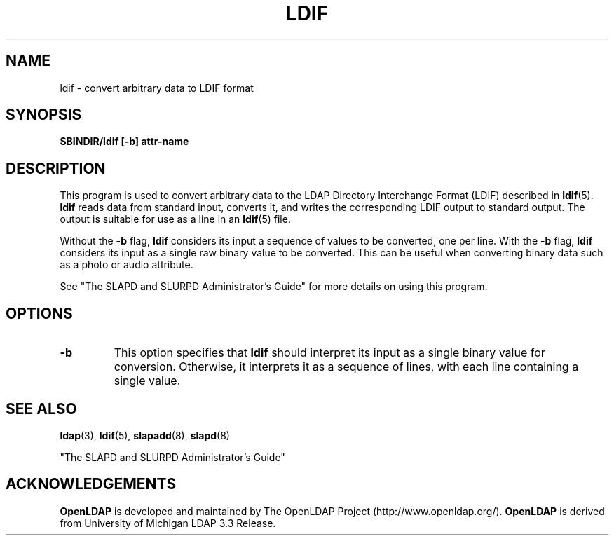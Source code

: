 .TH LDIF 8C "22 September 1998" "OpenLDAP LDVERSION"
.\" $OpenLDAP$
.\" Copyright 1998-1999 The OpenLDAP Foundation All Rights Reserved.
.\" Copying restrictions apply.  See COPYRIGHT/LICENSE.
.SH NAME
ldif \- convert arbitrary data to LDIF format
.SH SYNOPSIS
.B SBINDIR/ldif [\-b] attr\-name
.LP
.SH DESCRIPTION
.LP
This program is used to convert arbitrary data to the
LDAP Directory Interchange Format (LDIF) described in
.BR ldif (5).
.B ldif
reads data from standard input, converts it,
and writes the corresponding LDIF output to standard output.
The output is suitable for use as a line in an
.BR ldif (5)
file.
.LP
Without the
.B \-b
flag,
.B ldif
considers its input a sequence of values to be
converted, one per line. With the
.B \-b
flag, 
.B ldif
considers its input as a single raw binary value to be
converted. This can be useful when converting binary data
such as a photo or audio attribute.
.LP
See "The SLAPD and SLURPD Administrator's Guide" for more details on
using this program.
.SH OPTIONS
.TP
.B \-b
This option specifies that
.B ldif
should interpret its input as a single binary value for conversion.
Otherwise, it interprets it as a sequence of lines, with each line
containing a single value.
.SH "SEE ALSO"
.BR ldap (3),
.BR ldif (5),
.BR slapadd (8),
.BR slapd (8)
.LP
"The SLAPD and SLURPD Administrator's Guide"
.SH ACKNOWLEDGEMENTS
.B	OpenLDAP
is developed and maintained by The OpenLDAP Project (http://www.openldap.org/).
.B	OpenLDAP
is derived from University of Michigan LDAP 3.3 Release.  
